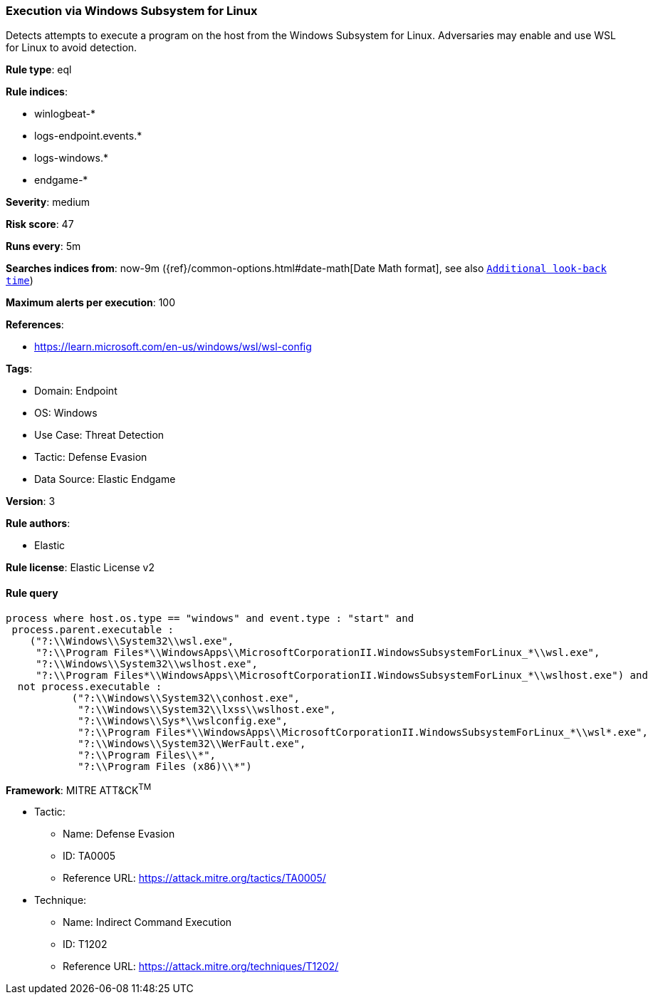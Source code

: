 [[prebuilt-rule-8-7-7-execution-via-windows-subsystem-for-linux]]
=== Execution via Windows Subsystem for Linux

Detects attempts to execute a program on the host from the Windows Subsystem for Linux. Adversaries may enable and use WSL for Linux to avoid detection.

*Rule type*: eql

*Rule indices*: 

* winlogbeat-*
* logs-endpoint.events.*
* logs-windows.*
* endgame-*

*Severity*: medium

*Risk score*: 47

*Runs every*: 5m

*Searches indices from*: now-9m ({ref}/common-options.html#date-math[Date Math format], see also <<rule-schedule, `Additional look-back time`>>)

*Maximum alerts per execution*: 100

*References*: 

* https://learn.microsoft.com/en-us/windows/wsl/wsl-config

*Tags*: 

* Domain: Endpoint
* OS: Windows
* Use Case: Threat Detection
* Tactic: Defense Evasion
* Data Source: Elastic Endgame

*Version*: 3

*Rule authors*: 

* Elastic

*Rule license*: Elastic License v2


==== Rule query


[source, js]
----------------------------------
process where host.os.type == "windows" and event.type : "start" and
 process.parent.executable : 
    ("?:\\Windows\\System32\\wsl.exe", 
     "?:\\Program Files*\\WindowsApps\\MicrosoftCorporationII.WindowsSubsystemForLinux_*\\wsl.exe", 
     "?:\\Windows\\System32\\wslhost.exe", 
     "?:\\Program Files*\\WindowsApps\\MicrosoftCorporationII.WindowsSubsystemForLinux_*\\wslhost.exe") and 
  not process.executable : 
           ("?:\\Windows\\System32\\conhost.exe", 
            "?:\\Windows\\System32\\lxss\\wslhost.exe", 
            "?:\\Windows\\Sys*\\wslconfig.exe", 
            "?:\\Program Files*\\WindowsApps\\MicrosoftCorporationII.WindowsSubsystemForLinux_*\\wsl*.exe", 
            "?:\\Windows\\System32\\WerFault.exe", 
            "?:\\Program Files\\*", 
            "?:\\Program Files (x86)\\*")

----------------------------------

*Framework*: MITRE ATT&CK^TM^

* Tactic:
** Name: Defense Evasion
** ID: TA0005
** Reference URL: https://attack.mitre.org/tactics/TA0005/
* Technique:
** Name: Indirect Command Execution
** ID: T1202
** Reference URL: https://attack.mitre.org/techniques/T1202/

